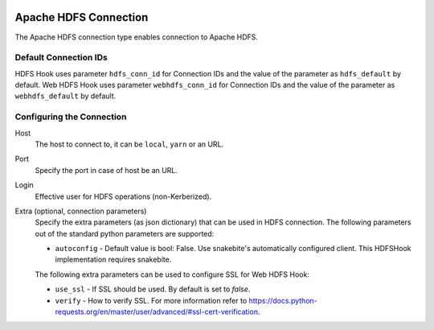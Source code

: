 .. Licensed to the Apache Software Foundation (ASF) under one
    or more contributor license agreements.  See the NOTICE file
    distributed with this work for additional information
    regarding copyright ownership.  The ASF licenses this file
    to you under the Apache License, Version 2.0 (the
    "License"); you may not use this file except in compliance
    with the License.  You may obtain a copy of the License at

 ..   http://www.apache.org/licenses/LICENSE-2.0

 .. Unless required by applicable law or agreed to in writing,
    software distributed under the License is distributed on an
    "AS IS" BASIS, WITHOUT WARRANTIES OR CONDITIONS OF ANY
    KIND, either express or implied.  See the License for the
    specific language governing permissions and limitations
    under the License.

Apache HDFS Connection
======================

The Apache HDFS connection type enables connection to Apache HDFS.

Default Connection IDs
----------------------

HDFS Hook uses parameter ``hdfs_conn_id`` for Connection IDs and the value of the parameter
as ``hdfs_default`` by default.
Web HDFS Hook uses parameter ``webhdfs_conn_id`` for Connection IDs and the value of the
parameter as ``webhdfs_default`` by default.

Configuring the Connection
--------------------------
Host
    The host to connect to, it can be ``local``, ``yarn`` or an URL.

Port
    Specify the port in case of host be an URL.

Login
    Effective user for HDFS operations (non-Kerberized).

Extra (optional, connection parameters)
    Specify the extra parameters (as json dictionary) that can be used in HDFS connection. The following
    parameters out of the standard python parameters are supported:

    * ``autoconfig`` - Default value is bool: False. Use snakebite's automatically configured client. This HDFSHook implementation requires snakebite.

    The following extra parameters can be used to configure SSL for Web HDFS Hook:

    * ``use_ssl`` - If SSL should be used. By default is set to `false`.
    * ``verify`` - How to verify SSL. For more information refer to https://docs.python-requests.org/en/master/user/advanced/#ssl-cert-verification.

